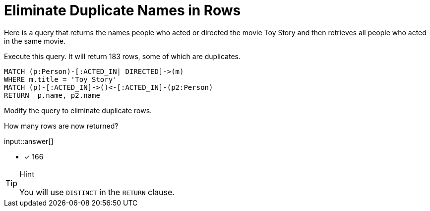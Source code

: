 :type: freetext

[.question.freetext]
= Eliminate Duplicate Names in Rows

Here is a query that returns the names people who acted or directed the movie Toy Story and then retrieves all people who acted in the same movie.

Execute this query. It will return 183 rows, some of which are duplicates.

[source,cypher]
----
MATCH (p:Person)-[:ACTED_IN| DIRECTED]->(m)
WHERE m.title = 'Toy Story'
MATCH (p)-[:ACTED_IN]->()<-[:ACTED_IN]-(p2:Person)
RETURN  p.name, p2.name
----

Modify the query to eliminate duplicate rows.

How many rows are now returned?

input::answer[]

* [x] 166

[TIP,role=hint]
.Hint
====
You will use `DISTINCT` in the `RETURN` clause.
====

